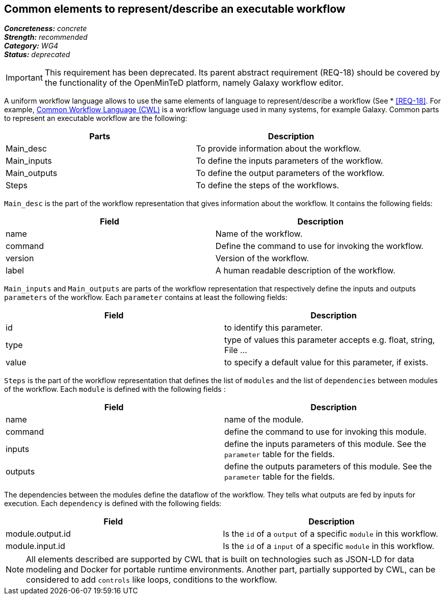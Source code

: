 == Common elements to represent/describe an executable workflow

[%hardbreaks]
[small]#*_Concreteness:_* __concrete__#
[small]#*_Strength:_*     __recommended__#
[small]#*_Category:_*     __WG4__#
[small]#*_Status:_*       __deprecated__#

IMPORTANT: This requirement has been deprecated. Its parent abstract requirement (REQ-18) should be covered by the functionality of the OpenMinTeD platform, namely Galaxy workflow editor.

A uniform workflow language allows to use the same elements of language to represent/describe a workflow (See * <<REQ-18>>. For example, link:http://www.commonwl.org/[Common Workflow Language (CWL)] is a workflow language used in many systems, for example Galaxy. Common parts to represent an executable workflow are the following:
|===
|Parts | Description

|Main_desc
|To provide information about the workflow.

|Main_inputs
|To define the inputs parameters of the workflow.

|Main_outputs
|To define the output parameters of the workflow.

|Steps
|To define the steps of the workflows.
|===


`Main_desc` is the part of the workflow representation that gives information about the workflow. It contains the following fields:
|===
| Field | Description

| name
| Name of the workflow.

| command
| Define the command to use for invoking the workflow.

| version
| Version of the workflow.

| label
| A human readable description of the workflow.
|===

`Main_inputs` and `Main_outputs` are parts of the workflow representation that respectively define the inputs and outputs `parameters` of the workflow. Each `parameter` contains at least the following fields:
|===
| Field | Description

| id
| to identify this parameter.

| type
| type of values this parameter accepts e.g. float, string, File ...

| value
| to specify a default value for this parameter, if exists.
|===

`Steps` is the part of the workflow representation that defines the list of `modules` and the list of `dependencies` between modules of the workflow. Each `module` is defined with the following fields :
|===
| Field | Description

| name
| name of the module.

| command
| define the command to use for invoking this module.

| inputs
| define the inputs parameters of this module. See the `parameter` table for the fields.

| outputs
| define the outputs parameters of this module. See the `parameter` table for the fields.
|===

The dependencies between the modules define the dataflow of the workflow. They tells what outputs are fed by inputs for execution. Each `dependency` is defined with the following fields:
|===
| Field | Description

| module.output.id
| Is the `id` of a `output` of a specific `module` in this workflow.

| module.input.id
| Is the `id` of a `input` of a specific `module` in this workflow.
|===

NOTE: All elements described are supported by CWL that is built on technologies such as JSON-LD for data modeling and Docker for portable runtime environments. Another part, partially supported by CWL, can be considered to add `controls` like loops, conditions to the workflow.
